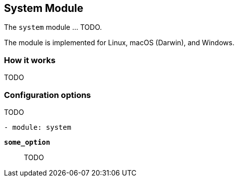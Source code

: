 == System Module

The `system` module ... TODO.

The module is implemented for Linux, macOS (Darwin), and Windows.

[float]
=== How it works

TODO

[float]
=== Configuration options

TODO

[source,yaml]
----
- module: system
----

*`some_option`*:: TODO
